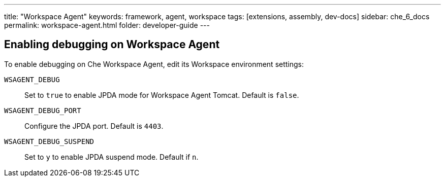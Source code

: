 ---
title: "Workspace Agent"
keywords: framework, agent, workspace
tags: [extensions, assembly, dev-docs]
sidebar: che_6_docs
permalink: workspace-agent.html
folder: developer-guide
---

== Enabling debugging on Workspace Agent

To enable debugging on Che Workspace Agent, edit its Workspace environment settings:

`WSAGENT_DEBUG`:: Set to `true` to enable JPDA mode for Workspace Agent Tomcat. Default is `false`.
`WSAGENT_DEBUG_PORT`:: Configure the JPDA port. Default is `4403`.
`WSAGENT_DEBUG_SUSPEND`:: Set to `y` to enable JPDA suspend mode. Default if `n`.

